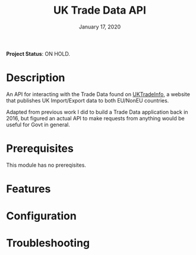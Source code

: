 #+TITLE:   UK Trade Data API
#+DATE:    January 17, 2020
#+SINCE:   v0.1.0
#+STARTUP: inlineimages

*Project Status*: ON HOLD.

* Table of Contents :TOC_3:noexport:
- [[#description][Description]]
- [[#prerequisites][Prerequisites]]
- [[#features][Features]]
- [[#configuration][Configuration]]
- [[#troubleshooting][Troubleshooting]]

* Description
An API for interacting with the Trade Data found on [[https://uktradeinfo.com/][UKTradeInfo]], a website that
publishes UK Import/Export data to both EU/NonEU countries.

Adapted from previous work I did to build a Trade Data application back in 2016,
but figured an actual API to make requests from anything would be useful for
Govt in general.

* Prerequisites
This module has no prereqisites.

* Features

* Configuration

* Troubleshooting
